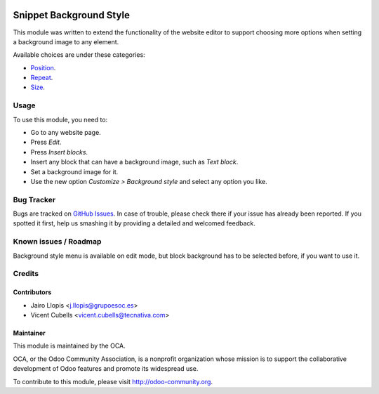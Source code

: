 .. image:: https://img.shields.io/badge/licence-AGPL--3-blue.svg
   :target: http://www.gnu.org/licenses/agpl-3.0-standalone.html
   :alt: License: AGPL-3

========================
Snippet Background Style
========================

This module was written to extend the functionality of the website editor to
support choosing more options when setting a background image to any element.

Available choices are under these categories:

* `Position
  <https://developer.mozilla.org/en-US/docs/Web/CSS/background-position>`_.
* `Repeat
  <https://developer.mozilla.org/en-US/docs/Web/CSS/background-repeat>`_.
* `Size
  <https://developer.mozilla.org/en-US/docs/Web/CSS/background-size>`_.

Usage
=====

To use this module, you need to:

* Go to any website page.
* Press *Edit*.
* Press *Insert blocks*.
* Insert any block that can have a background image, such as *Text block*.
* Set a background image for it.
* Use the new option *Customize > Background style* and select any option you
  like.

.. image:: https://odoo-community.org/website/image/ir.attachment/5784_f2813bd/datas
   :alt: Try me on Runbot
   :target: https://runbot.odoo-community.org/runbot/186/9.0

Bug Tracker
===========

Bugs are tracked on `GitHub Issues <https://github.com/OCA/website/issues>`_.
In case of trouble, please check there if your issue has already been
reported. If you spotted it first, help us smashing it by providing a detailed
and welcomed feedback.

Known issues / Roadmap
======================

Background style menu is available on edit mode, but block background has to
be selected before, if you want to use it.

Credits
=======

Contributors
------------

* Jairo Llopis <j.llopis@grupoesoc.es>
* Vicent Cubells <vicent.cubells@tecnativa.com>

Maintainer
----------

.. image:: https://odoo-community.org/logo.png
   :alt: Odoo Community Association
   :target: https://odoo-community.org

This module is maintained by the OCA.

OCA, or the Odoo Community Association, is a nonprofit organization whose
mission is to support the collaborative development of Odoo features and
promote its widespread use.

To contribute to this module, please visit http://odoo-community.org.
